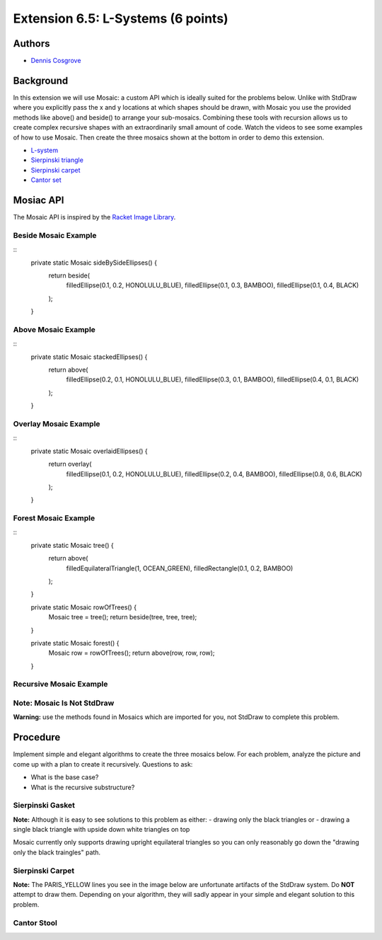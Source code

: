 ============
Extension 6.5: L-Systems (6 points)
============


Authors
============

* `Dennis Cosgrove <http://www.cs.wustl.edu/~cosgroved/>`_

Background
============

In this extension we will use Mosaic: a custom API which is ideally suited for the problems below.  Unlike with StdDraw where you explicitly pass the x and y locations at which shapes should be drawn, with Mosaic you use the provided methods like above() and beside() to arrange your sub-mosaics.  Combining these tools with recursion allows us to create complex recursive shapes with an extraordinarily small amount of code.  Watch the videos to see some examples of how to use Mosaic.  Then create the three mosaics shown at the bottom in order to demo this extension.

* `L-system <https://en.wikipedia.org/wiki/L-system>`_ 
* `Sierpinski triangle <https://en.wikipedia.org/wiki/Sierpi%C5%84ski_triangle>`_
* `Sierpinski carpet <https://en.wikipedia.org/wiki/Sierpi%C5%84ski_carpet>`_
* `Cantor set <https://en.wikipedia.org/wiki/Cantor_set>`_


Mosiac API
============

The Mosaic API is inspired by the `Racket Image Library <https://docs.racket-lang.org/teachpack/2htdpimage.html>`_.

.. youtube:: bXVpI9sCBuI
	:align: center

Beside Mosaic Example
------------------

::
	private static Mosaic sideBySideEllipses() {
		return beside(
				filledEllipse(0.1, 0.2, HONOLULU_BLUE), 
				filledEllipse(0.1, 0.3, BAMBOO), 
				filledEllipse(0.1, 0.4, BLACK)
		);
	}


.. image:: 6.05/beside.png

Above Mosaic Example
------------------

::
	private static Mosaic stackedEllipses() {
		return above(
				filledEllipse(0.2, 0.1, HONOLULU_BLUE), 
				filledEllipse(0.3, 0.1, BAMBOO),
				filledEllipse(0.4, 0.1, BLACK)
		);
	}


.. image:: 6.05/above.png

Overlay Mosaic Example
------------------

::
	private static Mosaic overlaidEllipses() {
		return overlay(
				filledEllipse(0.1, 0.2, HONOLULU_BLUE), 
				filledEllipse(0.2, 0.4, BAMBOO),
				filledEllipse(0.8, 0.6, BLACK)
		);
	}


.. image:: 6.05/overlay.png

Forest Mosaic Example
------------------

::
	private static Mosaic tree() {
		return above(
				filledEquilateralTriangle(1, OCEAN_GREEN), 
				filledRectangle(0.1, 0.2, BAMBOO)
		);
	}
	
	private static Mosaic rowOfTrees() {
		Mosaic tree = tree();
		return beside(tree, tree, tree);
	}

	private static Mosaic forest() {
		Mosaic row = rowOfTrees();
		return above(row, row, row);
	}


.. image:: 6.05/forest.png

Recursive Mosaic Example
------------------

.. youtube:: GkimQLmx-0E

Note: Mosaic Is Not StdDraw
------------------

**Warning:** use the methods found in Mosaics which are imported for you, not StdDraw to complete this problem.

Procedure
============

Implement simple and elegant algorithms to create the three mosaics below.  For each problem, analyze the picture and come up with a plan to create it recursively.  Questions to ask:

* What is the base case?
* What is the recursive substructure?

Sierpinski Gasket
------------------

.. image:: 6.05/sierpinski_gasket.png

**Note:** Although it is easy to see solutions to this problem as either:
- drawing only the black triangles or 
- drawing a single black triangle with upside down white triangles on top

Mosaic currently only supports drawing upright equilateral triangles so you can only reasonably go down the "drawing only the black traingles" path.

Sierpinski Carpet
------------------

**Note:** The PARIS_YELLOW lines you see in the image below are unfortunate artifacts of the StdDraw system.  Do **NOT** attempt to draw them.  Depending on your algorithm, they will sadly appear in your simple and elegant solution to this problem.

.. image:: 6.05/sierpinski_carpet.png

Cantor Stool
------------------

.. image:: 6.05/cantor_stool.png
